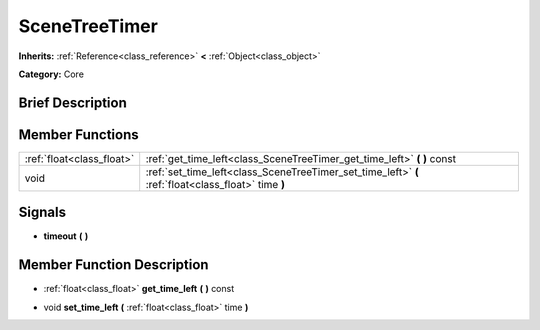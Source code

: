 .. Generated automatically by doc/tools/makerst.py in Godot's source tree.
.. DO NOT EDIT THIS FILE, but the SceneTreeTimer.xml source instead.
.. The source is found in doc/classes or modules/<name>/doc_classes.

.. _class_SceneTreeTimer:

SceneTreeTimer
==============

**Inherits:** :ref:`Reference<class_reference>` **<** :ref:`Object<class_object>`

**Category:** Core

Brief Description
-----------------



Member Functions
----------------

+----------------------------+-----------------------------------------------------------------------------------------------------+
| :ref:`float<class_float>`  | :ref:`get_time_left<class_SceneTreeTimer_get_time_left>` **(** **)** const                          |
+----------------------------+-----------------------------------------------------------------------------------------------------+
| void                       | :ref:`set_time_left<class_SceneTreeTimer_set_time_left>` **(** :ref:`float<class_float>` time **)** |
+----------------------------+-----------------------------------------------------------------------------------------------------+

Signals
-------

.. _class_SceneTreeTimer_timeout:

- **timeout** **(** **)**


Member Function Description
---------------------------

.. _class_SceneTreeTimer_get_time_left:

- :ref:`float<class_float>` **get_time_left** **(** **)** const

.. _class_SceneTreeTimer_set_time_left:

- void **set_time_left** **(** :ref:`float<class_float>` time **)**


